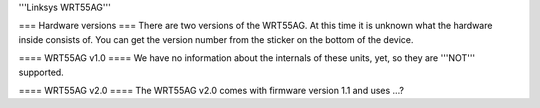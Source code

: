 '''Linksys WRT55AG'''

=== Hardware versions ===
There are two versions of the WRT55AG. At this time it is unknown what the hardware inside consists of. You can get the version number from the sticker on the bottom of the device.

==== WRT55AG v1.0 ====
We have no information about the internals of these units, yet, so they are '''NOT''' supported.

==== WRT55AG v2.0 ====
The WRT55AG v2.0  comes with firmware version 1.1 and uses ...?
